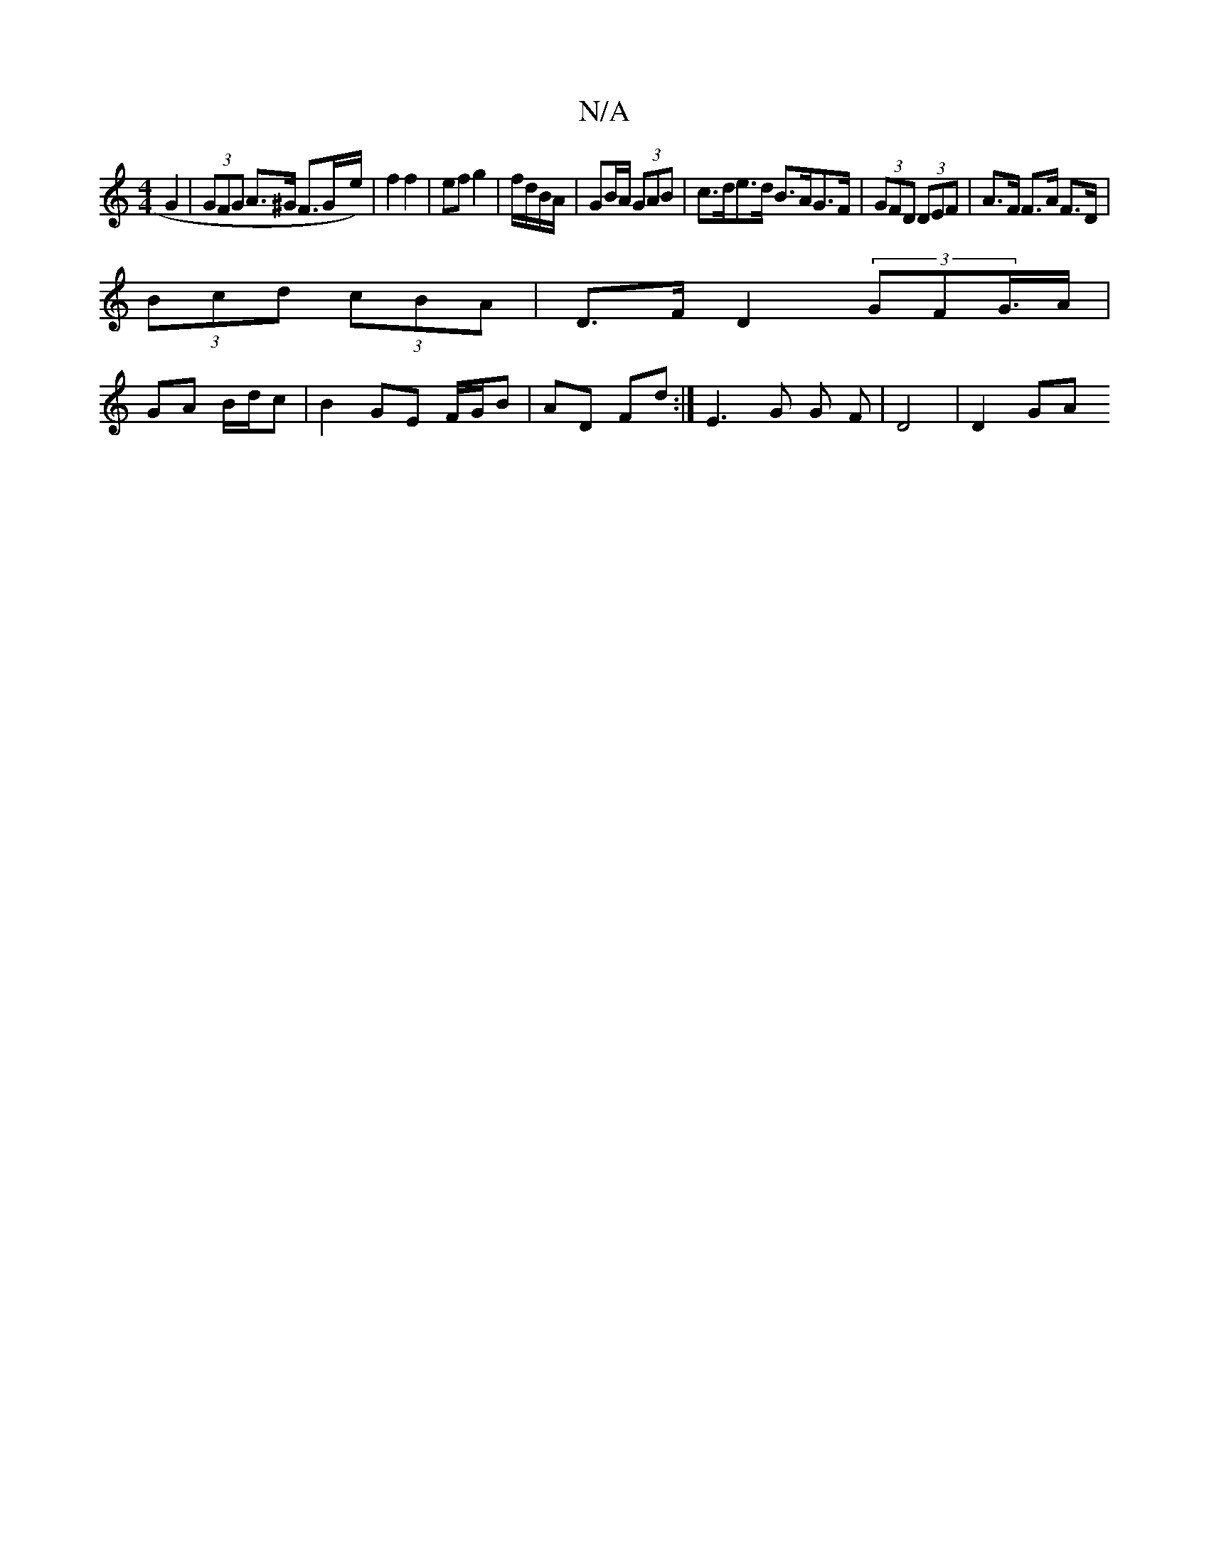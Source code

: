 X:1
T:N/A
M:4/4
R:N/A
K:Cmajor
 G2 | (3GFG A>^G F>Gx/e/) | f2 f2 | ef g2 | f/d/B/A/ | GB/A/ (3GAB | c>de>d B>AG>F | (3GFD (3DEF | A>F F>A F>D |
(3Bcd (3cBA | D>F D2 (3GFG/>A |
GA B/d/c | B2 GE F/G/B | AD Fd :| E3 G G F | D4 | D2 GA